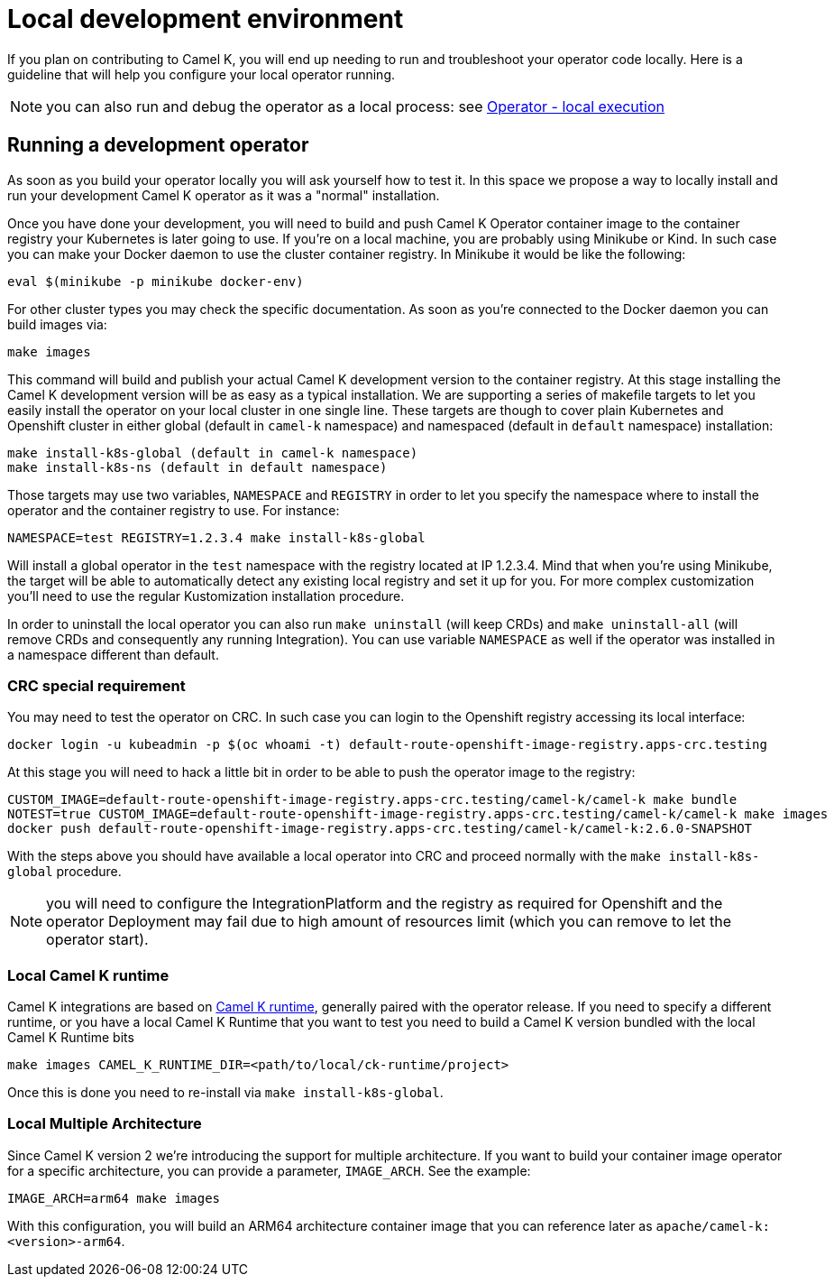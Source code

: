 [[development-environment]]
= Local development environment

If you plan on contributing to Camel K, you will end up needing to run and troubleshoot your operator code locally. Here is a guideline that will help you configure your local operator running.

NOTE: you can also run and debug the operator as a local process: see xref:contributing/local-execution.adoc[Operator - local execution]

[[local-operator]]
== Running a development operator

As soon as you build your operator locally you will ask yourself how to test it. In this space we propose a way to locally install and run your development Camel K operator as it was a "normal" installation.

Once you have done your development, you will need to build and push Camel K Operator container image to the container registry your Kubernetes is later going to use. If you're on a local machine, you are probably using Minikube or Kind. In such case you can make your Docker daemon to use the cluster container registry. In Minikube it would be like the following:

[source]
----
eval $(minikube -p minikube docker-env)
----

For other cluster types you may check the specific documentation. As soon as you're connected to the Docker daemon you can build images via:

[source]
----
make images
----

This command will build and publish your actual Camel K development version to the container registry. At this stage installing the Camel K development version will be as easy as a typical installation. We are supporting a series of makefile targets to let you easily install the operator on your local cluster in one single line. These targets are though to cover plain Kubernetes and Openshift cluster in either global (default in `camel-k` namespace) and namespaced (default in `default` namespace) installation:

[source]
----
make install-k8s-global (default in camel-k namespace)
make install-k8s-ns (default in default namespace)
----

Those targets may use two variables, `NAMESPACE` and `REGISTRY` in order to let you specify the namespace where to install the operator and the container registry to use. For instance:

[source]
----
NAMESPACE=test REGISTRY=1.2.3.4 make install-k8s-global
----

Will install a global operator in the `test` namespace with the registry located at IP 1.2.3.4. Mind that when you're using Minikube, the target will be able to automatically detect any existing local registry and set it up for you. For more complex customization you'll need to use the regular Kustomization installation procedure.

In order to uninstall the local operator you can also run `make uninstall` (will keep CRDs) and `make uninstall-all` (will remove CRDs and consequently any running Integration). You can use variable `NAMESPACE` as well if the operator was installed in a namespace different than default.

=== CRC special requirement

You may need to test the operator on CRC. In such case you can login to the Openshift registry accessing its local interface:

```
docker login -u kubeadmin -p $(oc whoami -t) default-route-openshift-image-registry.apps-crc.testing
```

At this stage you will need to hack a little bit in order to be able to push the operator image to the registry:
```
CUSTOM_IMAGE=default-route-openshift-image-registry.apps-crc.testing/camel-k/camel-k make bundle
NOTEST=true CUSTOM_IMAGE=default-route-openshift-image-registry.apps-crc.testing/camel-k/camel-k make images
docker push default-route-openshift-image-registry.apps-crc.testing/camel-k/camel-k:2.6.0-SNAPSHOT
```

With the steps above you should have available a local operator into CRC and proceed normally with the `make install-k8s-global` procedure.

NOTE: you will need to configure the IntegrationPlatform and the registry as required for Openshift and the operator Deployment may fail due to high amount of resources limit (which you can remove to let the operator start).

[[local-camel-k-runtime]]
=== Local Camel K runtime

Camel K integrations are based on https://github.com/apache/camel-k-runtime[Camel K runtime], generally paired with the operator release. If you need to specify a different runtime, or you have a local Camel K Runtime that you want to test you need to build a Camel K version bundled with the local Camel K Runtime bits

----
make images CAMEL_K_RUNTIME_DIR=<path/to/local/ck-runtime/project>
----

Once this is done you need to re-install via `make install-k8s-global`.

[[local-multi-arch]]
=== Local Multiple Architecture

Since Camel K version 2 we're introducing the support for multiple architecture. If you want to build your container image operator for a specific architecture, you can provide a parameter, `IMAGE_ARCH`. See the example:

----
IMAGE_ARCH=arm64 make images
----

With this configuration, you will build an ARM64 architecture container image that you can reference later as `apache/camel-k:<version>-arm64`.